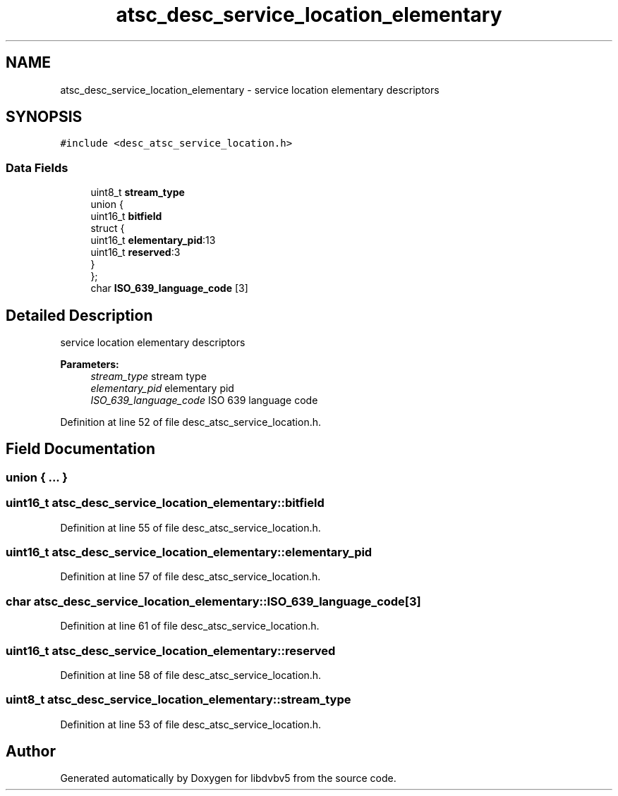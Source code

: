 .TH "atsc_desc_service_location_elementary" 3 "Sun Jan 24 2016" "Version 1.10.0" "libdvbv5" \" -*- nroff -*-
.ad l
.nh
.SH NAME
atsc_desc_service_location_elementary \- service location elementary descriptors  

.SH SYNOPSIS
.br
.PP
.PP
\fC#include <desc_atsc_service_location\&.h>\fP
.SS "Data Fields"

.in +1c
.ti -1c
.RI "uint8_t \fBstream_type\fP"
.br
.ti -1c
.RI "union {"
.br
.ti -1c
.RI "   uint16_t \fBbitfield\fP"
.br
.ti -1c
.RI "   struct {"
.br
.ti -1c
.RI "      uint16_t \fBelementary_pid\fP:13"
.br
.ti -1c
.RI "      uint16_t \fBreserved\fP:3"
.br
.ti -1c
.RI "   } "
.br
.ti -1c
.RI "}; "
.br
.ti -1c
.RI "char \fBISO_639_language_code\fP [3]"
.br
.in -1c
.SH "Detailed Description"
.PP 
service location elementary descriptors 


.PP
\fBParameters:\fP
.RS 4
\fIstream_type\fP stream type 
.br
\fIelementary_pid\fP elementary pid 
.br
\fIISO_639_language_code\fP ISO 639 language code 
.RE
.PP

.PP
Definition at line 52 of file desc_atsc_service_location\&.h\&.
.SH "Field Documentation"
.PP 
.SS "union { \&.\&.\&. } "

.SS "uint16_t atsc_desc_service_location_elementary::bitfield"

.PP
Definition at line 55 of file desc_atsc_service_location\&.h\&.
.SS "uint16_t atsc_desc_service_location_elementary::elementary_pid"

.PP
Definition at line 57 of file desc_atsc_service_location\&.h\&.
.SS "char atsc_desc_service_location_elementary::ISO_639_language_code[3]"

.PP
Definition at line 61 of file desc_atsc_service_location\&.h\&.
.SS "uint16_t atsc_desc_service_location_elementary::reserved"

.PP
Definition at line 58 of file desc_atsc_service_location\&.h\&.
.SS "uint8_t atsc_desc_service_location_elementary::stream_type"

.PP
Definition at line 53 of file desc_atsc_service_location\&.h\&.

.SH "Author"
.PP 
Generated automatically by Doxygen for libdvbv5 from the source code\&.
